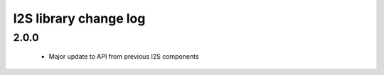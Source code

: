 I2S library change log
======================

2.0.0
-----

  * Major update to API from previous I2S components
